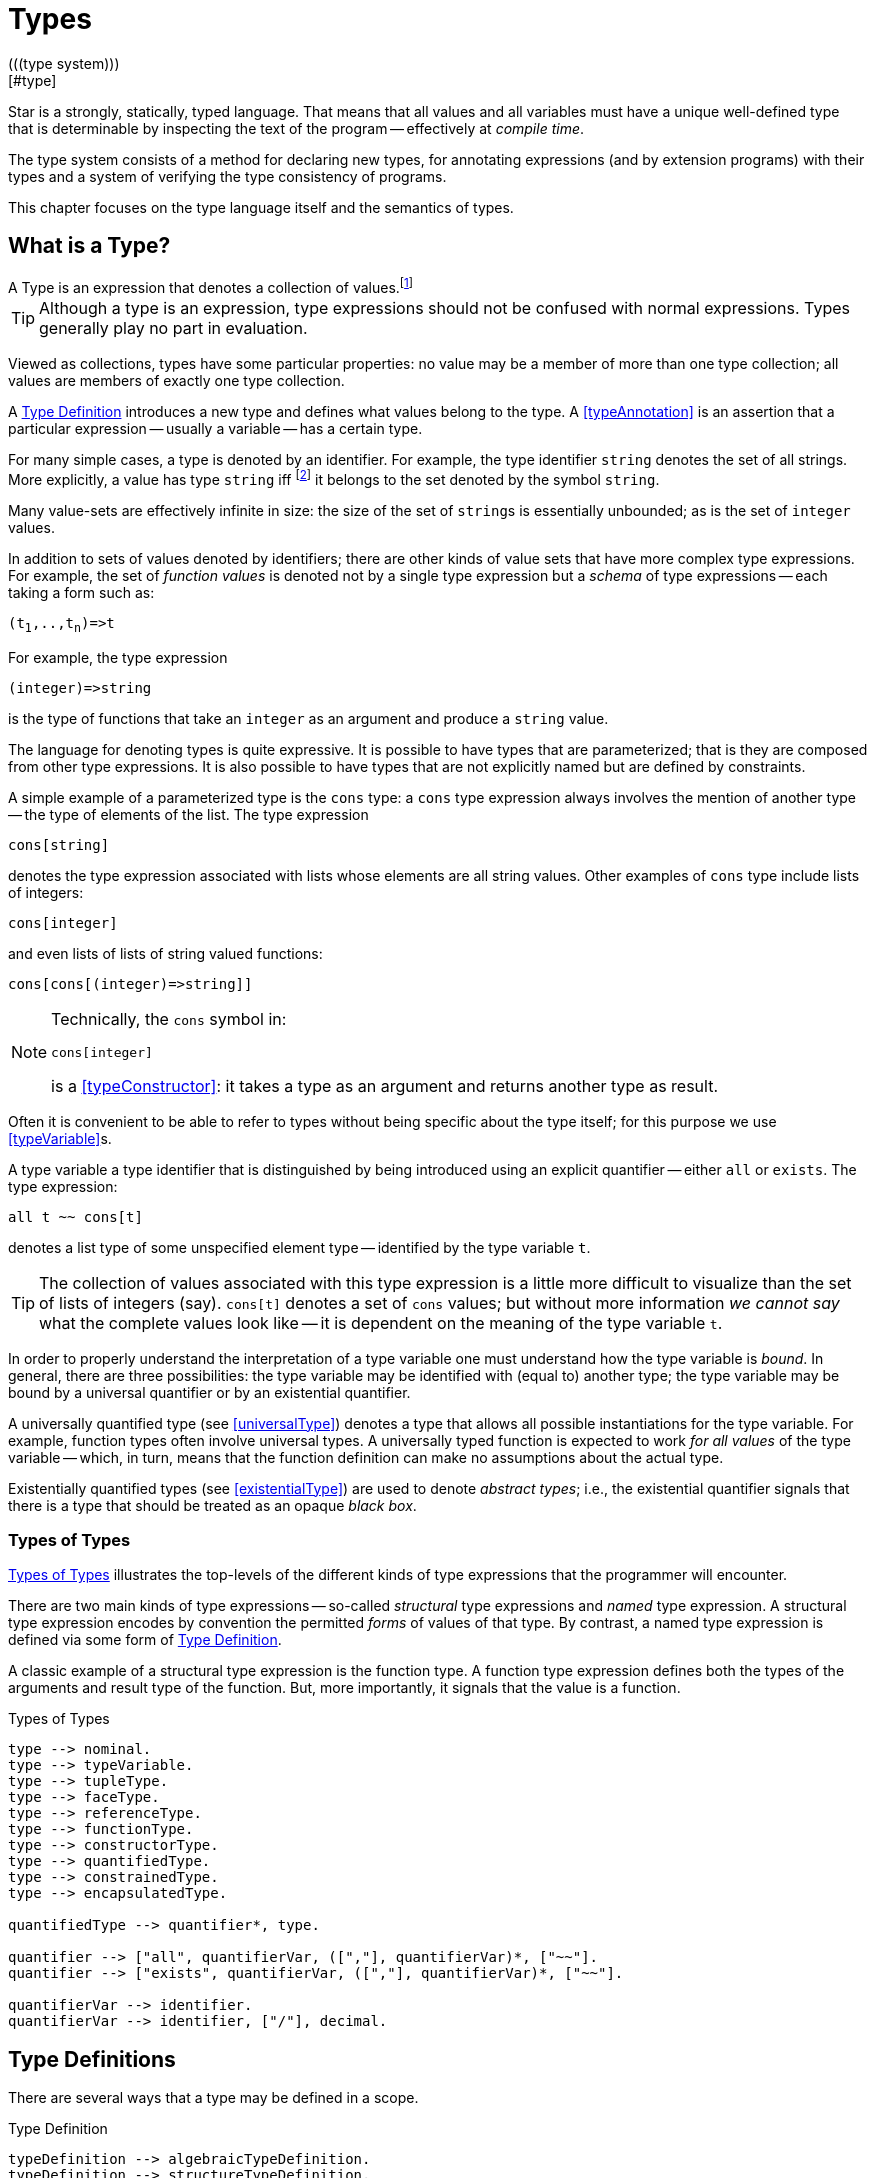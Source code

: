 = Types
(((type system)))
[#type]

Star is a strongly, statically, typed language. That means that all
values and all variables must have a unique well-defined type that is
determinable by inspecting the text of the program -- effectively at
_compile time_.

The type system consists of a method for declaring new types, for
annotating expressions (and by extension programs) with their types and
a system of verifying the type consistency of programs.

This chapter focuses on the type language itself and the semantics of
types.

== What is a Type?

[sidebar]
A Type is an expression that denotes a collection of
values.footnote:[Not a set of values: some collections are not sets.]

TIP: Although a type is an expression, type expressions should not be
confused with normal expressions. Types generally play no part in
evaluation.

Viewed as collections, types have some particular properties: no value
may be a member of more than one type collection; all values are
members of exactly one type collection.

A <<typeDefinition>> introduces a new type and defines what values
belong to the type. A <<typeAnnotation>> is an assertion that a
particular expression -- usually a variable -- has a certain type.

For many simple cases, a type is denoted by an identifier. For
example, the type identifier `string` denotes the set of all
strings. More explicitly, a value has type `string`
iff footnote:[The term "iff" means "if and only if".] it belongs to the
set denoted by the symbol `string`.

Many value-sets are effectively infinite in size: the size of the set
of ``string``s is essentially unbounded; as is the set of
`integer` values.

In addition to sets of values denoted by identifiers; there are other
kinds of value sets that have more complex type expressions. For
example, the set of _function values_ is denoted not by a single type
expression but a _schema_ of type expressions -- each taking a form
such as:

[source,star,subs="quotes"]
----
(t~1~,..,t~n~)=>t
----

For example, the type expression
[source,star]
----
(integer)=>string
----

is the type of functions that take an `integer` as an argument
and produce a `string` value.

The language for denoting types is quite expressive. It is possible to
have types that are parameterized; that is they are composed from
other type expressions. It is also possible to have types that are not
explicitly named but are defined by constraints.

A simple example of a parameterized type is the `cons` type: a
`cons` type expression always involves the mention of another
type -- the type of elements of the list. The type expression
[source,star]
----
cons[string]
----

denotes the type expression associated with lists whose elements are
all string values. Other examples of `cons` type include lists of
integers:
[source,star]
----
cons[integer]
----

and even lists of lists of string valued functions:
[source,star]
----
cons[cons[(integer)=>string]]
----

[NOTE]
====
Technically, the `cons` symbol in:
[source,star]
----
cons[integer]
----
(((type function)))
is a <<typeConstructor>>: it takes a type as an argument and
returns another type as result.
====

Often it is convenient to be able to refer to types without
being specific about the type itself; for this purpose we use
<<typeVariable>>s.

A type variable a type identifier that is distinguished by being
introduced using an explicit quantifier -- either `all` or
`exists`.  The type expression:
[source,star]
----
all t ~~ cons[t]
----
denotes a list type of some unspecified element type -- identified by
the type variable `t`.

TIP: The collection of values associated with this type expression is a little
more difficult to visualize than the set of lists of integers (say). `cons[t]`
denotes a set of `cons` values; but without more information _we cannot say_
what the complete values look like -- it is dependent on the meaning of the type
variable `t`.

In order to properly understand the interpretation of a type variable
one must understand how the type variable is _bound_. In general,
there are three possibilities: the type variable may be identified
with (equal to) another type; the type variable may be bound by a
universal quantifier or by an existential quantifier.

A universally quantified type (see <<universalType>>) denotes a type
that allows all possible instantiations for the type variable. For
example, function types often involve universal types. A universally
typed function is expected to work _for all values_ of the type
variable -- which, in turn, means that the function definition can
make no assumptions about the actual type.

Existentially quantified types (see <<existentialType>>) are used to
denote _abstract types_; i.e., the existential quantifier signals
that there is a type that should be treated as an opaque _black
box_.

=== Types of Types
(((type expressions)))
(((forms of types)))

<<typeFig>> illustrates the top-levels of the different kinds of
type expressions that the programmer will encounter.

There are two main kinds of type expressions -- so-called
_structural_ type expressions and _named_ type expression. A
structural type expression encodes by convention the permitted
_forms_ of values of that type. By contrast, a named type
expression is defined via some form of <<typeDefinition>>.

A classic example of a structural type expression is the function
type. A function type expression defines both the types of the
arguments and result type of the function. But, more importantly, it
signals that the value is a function.

[#typeFig]
.Types of Types
[source,star]
----
type --> nominal.
type --> typeVariable.
type --> tupleType.
type --> faceType.
type --> referenceType.
type --> functionType.
type --> constructorType.
type --> quantifiedType.
type --> constrainedType.
type --> encapsulatedType.

quantifiedType --> quantifier*, type.

quantifier --> ["all", quantifierVar, ([","], quantifierVar)*, ["~~"].
quantifier --> ["exists", quantifierVar, ([","], quantifierVar)*, ["~~"].

quantifierVar --> identifier.
quantifierVar --> identifier, ["/"], decimal.
----

== Type Definitions
(((type definition)))

There are several ways that a type may be defined in a scope.

[#typeDefinition]
.Type Definition
[source,star]
----
typeDefinition --> algebraicTypeDefinition.
typeDefinition --> structureTypeDefinition.
typeDefinition --> typeAliasDefinition.
typeDefinition --> typeExistsDefinition.
----

=== Algebraic Type Definition
[#algebraicTypeDefinition]
An algebraic type definition is a statement that defines a type in
terms of different constructors for the type. There are two kinds of
constructors: enumerated symbols and positional constructor functions:

[#algebraicTypeDefFig]
.Algebraic Type Definition
[source,star]
----
algebraicTypeDefinition --> typeTemplate ["::="], constructor, (["|"], constructor)*.
algebraicTypeDefinition --> quantifier*, algebraicTypeDefinition.

typeTemplate --> identifier.
typeTemplate --> identifier, ["["], identifier*, ["]"].

constructor --> ["."], identifier.
constructor --> ["."], identifier, tupleType.
----

An algebraic type definition is a statement that introduces a new
type; it also defines the possible values associated with the type.

As illustrated in <<algebraicTypeDefFig>>, an algebraic type definition
introduces the new type and defines one or more constructors -- separated by the
`|` operator.

A constructor is a specification of a value of a type;
i.e., constructors _paint a picture_ of the shape of potential
values of the type.

There are three kinds of constructor: enumerated symbols, term
constructor constructors and labeled record constructors. However, the
labeled record constructor must specified in a <<structureTypeDefinition>>.

As elaborated below, each _arm_ of an algebraic type definition
defines a value or set of values that belong to the type. There is a
slightly more formal way of expressing this: an algebraic type
definition induces a set of free functions.

(((constructor,bijection)))
Free functions are technically bijections -- they are one-to-one --
i.e., they have inverses. In programming languages, free functions are
used as data structuring tools; but mathematically they are functions.

For example, the type definition:
[source,star]
----
tree ::= .empty | .node(tree,integer)
----
induces the constructor function for `node`:
[source,star]
----
node : (tree,integer) <=> true
----
The enumerated symbol `empty` has a simpler type:
[source,star]
----
empty : () <=> tree
----

The set of constructor functions introduced within an algebraic type definition
is complete: i.e., they define all the possible values of the type.

NOTE: A given label, whether it is used as an enumerated symbol or the
label of a positional constructor, can be defined only once. I.e., it is not
permitted to _share_ constructor labels across different
types. Nor may such a label be used as the name of a variable in the
same scope.

[NOTE]
****
An <<algebraicTypeDefinition>> statement for a generic type (i.e.,
a type with type parameters) may omit the explicit quantifiers. I.e., instead of

[source,star]
----
all e ~~ cons[e] ::= .nil | .cons(e,cons[e])
----
it is permissable to write:
[source,star]
----
cons[e] ::= .nil | .cons(e,cons[e])
----

The reason is that the quantifiers in such a definition may be
reliably inferred without being explicitly identified.
****

=== Structure Type Definition
[#structureTypeDefinition]
A structure type definition is a statement that defines a type associated with a
record with named fields:

[#structureTypeDefFig]
.Structure Type Definition
[source,star]
----
structureTypeDefinition --> identifier, faceType.
structureTypeDefinition --> quantifiers, identifier, faceType.
----

For example, the type definition:
[source,star]
----
person ::= .person{ name:string }.
----
induces the record constructor function for `person`:
[source,star]
----
person : { name:string } <=> person
----

NOTE: A given label, whether it is used as an enumerated symbol, the label of a
positional constructor or a structure constructor can be defined only
once. I.e., it is not permitted to _share_ constructor labels across different
types. Nor may such a label be used as the name of a variable in the same scope.

NOTE: As with algebraicTypeDefinition statements, a structureTypeDefinition may
be quantified. In addition, we may omit the explicit quantifiers. I.e., instead
of

[source,star]
----
all e ~~ person[e] ::= person{ name:string. interest: a }
----
it is permissable to write:
[source,star]
----
person[e] ::= person{ name:string. interest: a }
----

=== Type Alias Statement
[#typeAliasDefinition]
A type alias is a statement that introduces a new type name by mapping
it to an existing type expression.

[#typeAliasFig]
.Type Alias Statement
[source,star]
----
typeAliasDefinition --> typeTemplate, ["~>"], type.
typeAliasDefinition --> quantifier*, typeTemplate, ["~>"], type.
----

Type aliases may be parameterized -- in the sense that the type
being defined may be parameterized and that the definiens may also be
parameterized.

Note that the any type variables on the right hand side of a typeAliasDefinition
must also have been mentioned on the left hand side.

For example, the statement:
[source,star]
----
time ~> integer.
----

declares a new type `time` that is actually equivalent to the `integer` type.

TIP: Type aliases allow the programmer to signal that a particular type is being
used in a special way. In addition, during program development, type aliases are
useful to provide markers for types that will be elaborated further with a
regular algebraic definition.

Type aliases have no run-time presence. In fact, they may be viewed as a simple
form of type macro -- type expressions that match the left hand side are
replaced by the type expression on the right hand side. However, type aliases
have some definite constraints: a type alias may not be, directly or indirectly,
recursive.

NOTE: Type aliases may be parameterized -- in the sense that the type
being defined may be parameterized and that the definiens may also be
parameterized.

For example, the statement:

[source,star]
----
all x,y ~~ pair[x,y] ~> (x,y)
----

defines the `pair` type -- which has two type arguments -- as an alias of a tuple type.

Note that the any type variables on the right hand side of a
type alias statement must also have been mentioned on the left
hand side.

=== Type Exists Statement
[#typeExistsDefinition]

A type exists statement is a declaration of a type --
without committing to the nature of teh type itself.

[#typeExitsFig]
.Type Exists Statement
[source,star]
----
typeExistsDefinition --> typeTemplate, ["<~"], type.
typeExistsDefinition --> quantifier*, typeExistsDefinition.
----

There are several scenarios where it is useful to declare the existence of a
type without overly committing to its form:

For example, the statement:
[source,star]
----
time ~> integer.
----

== Nominal Types
(((nomical types)))
(((types,nominal)))

A <<mominalType>> is a term that identifies a class of values by
name. The name may or may not have type arguments -- in which
case, the type is said to be _parameterized_.

A good example of a named type (or, more formally, nominal type) is
the standard `integer` type. The word `integer` does not
signal by itself that the allowable operations on integer values
include arithmetic, comparison and so on. That information must come
from additional statements and declarations.

One of the other differences between structural and named type
expressions is that the latter may be used to denote _recursive_
types, whereas the former cannot.

TIP: A recursive type is one whose values may contain elements that are
themselves of the same type. For example, in a `tree` type: the
nodes of the tree are typically themselves trees.

[#typeExpressionFig]
.Nominal Type Expressions
[source,star]
----
nominal --> identifier.
nominal --> identifier, ["[", type, ([","],type)*, ["]"].
----

=== Predefined Simple Types
(((simple type)))

A simple type is a nominal type with no type arguments. Some
simple types are pre-defined, <<predefinedSimpleTypes>> gives a table of
such types.

[#definedSimpleTypes]
.Standard Pre-defined Types
`boolean`:: used for logical values and conditions
`char`:: used for character values
`float`:: type of floating point numbers
`integer`:: type of fixed precision integer values
`bigint`:: type of arbitrary precision integer values
`string`:: type of string values

=== Parameterized Types
(((parameterized types)))
A parameterized type expression consists of a
<<TypeConstructor>> applied to one of more <<Type>> arguments. For
example, the standard `cons` type constructor has one type
argument -- the type of elements of the `cons`.

A parameterized type has a _type arity_ -- the number of type
arguments it expects. This is defined when the type itself is
defined. It is an error to write a type expression involving an
incorrect number of type arguments.

Parameterized types may be defined using a <<typeDefinition>>
statement.

(((type,variable constructor)))
(((type constructor expression)))

A type expression of the form:
[source,star,subs="quotes"]
----
c[t~1~,..,t~n~]
----

where `c` is a type variable -- i.e., bound by a quantifier --
denotes a rather special form of type: a type constructor
expression. Like other parameterized type expressions, this expression
does not denote a single type; but a set of types. For example, the
type expression:
[source,star]
----
c[integer]
----

denotes a type _something of `integer`_.

A subsequent constraint on `c` may cause it to be bound to the
<<TypeConstructor>> `cons` (say), in which case the type
expression becomes ground to the parameterized type expression
`cons[integer]`.

Such type expressions are of most use in certain forms of
<<contract>> where the contract is about a certain form of
parameterized type.

=== Face Type
[#typeInterface]

Nominal types are associated with a <<faceType>> that denotes
the _interface_ to the type.

This interface contains all the fields that are defined in any of the
<<RecordConstructor>>s that are part of the
<<StructureTypeDefinition>> that defines the <<NominalType>>.

For example, given the type definition:
[source,star]
----
person ::= layPerson{name : string. address:string }
  | student{name:string. study:string }
----
the interface to `person` is determined to be the <<faceType>>:
[source,star]
----
{
  name : string.
  address : string.
  study : string
}
----

The interface of a <<NominalType>> is formed from the union of all
the fields defined in the <<RecordConstructor>>s.

This is one reason why a given field occurring in multiple
<<RecordConstructor>>s must have the same type.

However, it can also mean that it is syntactically possible to
reference a field of a record that does not exist. This results in a
run-time error.

== Structural Types
(((types,structural)))
(((structural types)))

A structural type is a type expression that looks like its
purpose. There are three main forms of structural type: tuple types,
program types and record types.

[#tupleType]
=== Tuple Types
(((tuple types)))
(((type,tuple)))

A tuple type is a tuple of types; written as a sequence of type
expressions enclosed in parentheses.

[#tupleTypeFig]
.Tuple Type
[source,star]
----
tupleType --> ["()"].
tupleType --> ["(("],type,["))"].
tupleType --> ["("], type * [","], [")"].
----

A tuple type denotes a fixed grouping of elements. Each element of the
tuple may have a different type.

There are two special cases in <<tupleTypeFig>>: the empty tuple and
the singleton tuple type.

==== Empty Tuple
(((tuple,empty tuple type)))
(((empty tuple type)))

The empty tuple type:
[source,star]
----
()
----

refers to the empty tuple. It is useful primarily for writing function
types where the function has no arguments:
[source,star]
----
()=>string
----

When used as the return type of a function, the `()` type denotes
a void result:
[source,star]
----
(integer)=>()
----

TIP: The `()` type -- sometimes referred to as the _unit type_ --
is also used to denote the return type of some actions.

==== Singleton Type Tuple
(((tuple,singleton tuple type)))

In some cases, a singleton tuple must be written with two
parentheses. This is to disambiguate such terms from simple expression
parentheses. A type expression of the form:
[source,star]
----
(integer)
----

is equivalent to just the `integer` type; whereas
[source,star]
----
((integer))
----

denotes the single element tuple type whose element type is
`integer`.

NOTE: The double set of parentheses is not needed, for example, in giving
the type signature of a unary function.

For example, the type
[source,star]
----
(integer)=>integer
----
denotes a unary function of one argument. The similar type expression:
[source,star]
----
((integer))=>integer
----
denotes a unary function type, whose _argument_ is a unary or
singleton tuple.footnote:[This complexity arises because parentheses
have a dual role: to group expressions and as a notation for tuples.]

[#faceType]
=== Record Types
(((type,record type)))
(((record type)))

A faceType is a type expression that denotes a named
association of fields and types. A record type is written as a
sequence of type annotations enclosed in braces.

[#recordTypeFig]
.Record Type
[source,star]
----
faceType --> ["{"], annotation*, ["}"].

annotation --> typeAnnotation, dotSpace.
annotation --> typeRule, dotSpace.

typeRule --> typeAliasDefinition.

dotSpace --> [". "].
----

NOTE: The various annotations in a record type are terminated by a dot-space
terminator.

Face types are used as the basis of other features of the
type language -- including record constructors and <<contract>>s.

Two record types are equivalent if their elements are pair-wise
equivalent. Note that the _order_ of elements is not
important. For example, given the types:
[source,star]
----
{a:string. b:integer. }
----

and
[source,star]
----
{b:integer. a:t. }
----

these types unify -- assuming that `t` is a bound type variable --
provided that `t` is unifiable with `string`.

== Function Types
(((function type)))
(((type,function)))

A function type denotes a function value. There are two forms of
function type: a normal, non-throwing, form and a throwing form. The
latter signals that the function may throw an exception, whereas the
non-throwing form is not permitted to throw an exception.

It takes the form of a
possibly empty sequence of argument types -- denoting the types of the
arguments to the function -- enclosed in parentheses; followed by the
result type of the function. <<functionTypeFig>> highlights the form
of the function type:

[#functionTypeFig]
.Function Type
[source,star]
----
functionType --> tupleType, ["=>"], type.
functionType --> tupleType, ["=>"], type, ["throws"], type.
----

For example, a function of two arguments -- an `integer` and a
`string` that returns a list of `string`s has a type that
takes the form:
[source,star]
----
(integer,string) => cons[string]
----

[#throwingFunctionType]
A throwing function type, such as:
[source,star]
----
(integer,string) => cons[string] throws string
----

signals that the function can throw an exception -- of type `string`
in this case -- when called. It is possible for the exception type to
be quantified, as in:

[source,star]
----
all x,e ~~ (x) => integer throws e
----

This is a generic function type that takes an `x` and either
returns an `integer` or throws `e`.

Exceptions and exception handling are further described in <<try-catch>>.

== Constructor Type
(((constructor type)))
(((type,constructor)))

A constructor is a special function that is introduced in an
<<algebraicTypeDefinition>>.

NOTE: Constructors are special because they can be viewed
simultaneously as a function and as a pattern. Hence the form of the
constructor reflects that bidirectionality.

[#constructorTypeFig]
.Constructor Type
[source,star]
----
constructorType --> type, ["<=>"], type.
----

The left hand side of a constructor type should either be a
<<tupleType>> or a <<faceType>> -- depending on whether the
denoted constructor is a term constructor constructor or a record
constructor.

TIP: Explicit <<constructorType>>s are most used in the context of the
signatures of _abstract data types_: where a type and its constructors
are _exported_ from a record.

=== Reference Type
[#referenceType]
(((reference type)))
(((type,var)))

A re-assignable variable is given a `ref`erence type.

[#referenceTypeFig]
.Reference Type
[source,star]
----
referenceType --> ["ref"], type.
----

Reference types allow the programmer to distinguish re-assignable
variables from other values; in particular they allow one to
distinguish between binding to the _value_ of a re-assignable
variable or to its _name_.

NOTE: The latter is not as common, but is important to support abstractions
involving re-assignable variables.

For example, given the declaration for `ix` in the action:
[source,star]
----
valof{
  Ix := 0;
  valis Ix!
}
----

the variable `Ix` has type `ref integer`; whereas the
declaration:
[source,star]
----
Jx = 0
----
results in the variable `Jx` having type `integer`.

=== Quantified Types
(((quantified types)))
(((type,quantified)))

A quantified type expression is form that identifies a collection of
types rather than a single specific type.

There are two forms of quantified type: universal types and
existential types. Universal types correspond approximately to
_generic_ types found in many programming languages; whereas
existential types correspond to _abstract_ types. The latter is
somewhat less common in programming languages.

Associated with any quantified type is the bound type -- otherwise
known as a type variable. The permitted uses of a given bound type
variable depend on whether it is universally bound or existentially
bound.

==== Universally Quantified Types
(((type,universally quantified)))
(((universally quantified type)))

A universally quantified type denotes a type that is valid for all
substitutions of a type variable.

[#universalTypeFig]
.Universal Type Expression
[source,star]
----
universalType --> ["all"], boundTypes, ["~~"], type.

boundTypes --> boundType, ([","], boundType)*.

boundType --> identifier | identifier, ["/"], decimal.
----

For example, the type expression:
[source,star]
----
all x ~~ (x,x)=>boolean
----
denotes the generic function type of two arguments that returns a
`boolean`.

There are two forms of `boundType`, a simple type variable and a
second form that includes an arity.

The first form of `boundType` introduces a regular type variable --
i.e., a variable which may be bound to any type. The second form is
used to introduce a higher-kinded type variable.

For example, the quantification:

[source,star]
----
all c/1 ~~ ...
----
denotes a variable which may only be bound to type constructors that
take one argument -- for example `cons`.

WARNING: A regular type variable only unifies with regular types, and a type
constructor type variable only unifies with type constructors.

There is also a short hand form of the universally quantified type
where there are multiple quantifiers. I.e., instead of writing
[source,star]
----
all x ~~ all y ~~ (x,y)=>tp
----
we can write
[source,star]
----
all x,y ~~ (x,y)=>tp
----

TIP: Higher kinded type variables are most commonly used in the
context of `contractDefinition`s. In particular, there are no values
directly associated with higher kinded types.

The compiler will infer the type of expressions; but does _not_
infer any quantified type. Functions that are intended to be generic
must have explicit type annotations associated with them.

For example, the `dblFilter` function in <<dblFilter>> applies
a `map` function in two different situations -- one for each
element of each pair in the input list. This requires that
`dblFilter` be given an explicit universally quantified type
annotation:

[#dblFilter]
.A `double` filter
[source,star]
----
dblFilter:all u,v ~~ (all t~~(t)=>t, cons[(u,v)])=>cons[(u,v)].
dblFilter(M,[]) => [].
dblFilter(M,[(A,B),..L]) => [(M(A),M(B)),..dblFilter(M,L)].
----

It is important to note that any actual function argument supplied to
`dblFilter` will itself have to be generic -- i.e., its type will also
be universally quantified.

==== Existentially Quantified Types
(((type,existentially quantified)))
(((existentially quantified type)))
(((exists`exists`)))

An existential type denotes an _abstract_ type. More formally, it
denotes a specific -- but unknown -- type.

NOTE: The terms universally quantified and existentially quantified types
reflect the similar concepts in first order predicate logic. However,
the domain is different: in logic, universal quantifiers refer to
terms (values) and apply to formulae that have a truth value; whereas
in type language, quantifiers apply to type expressions.

[#existentialTypeFig]
.Existential Type Expression
[source,star]
----
existentialType --> ["exists"], boundTypes, ["~~"], type.
----

An existentially quantified type indicates an _abstract type_:
i.e., the type exists but the expression is not explicit about which
type.

Existential types are most often used in the type signatures of
abstract data types. For example, the term in the statement:
[source,star]
----
R = { el ~> integer. op(X,Y) => X+Y. }
----

has type:
[source,star]
----
exists el ~~ { op:(el,el)=>el }
----

NOTE: The fact that within the record the type `el` is identified as
`integer` does not escape the record itself. Externally, the existence
of the `el` type is known but not what it
is.

It is permissible to refer to the type within the record by a dot
reference.

==== Bound Type Variables
(((type,variable)))

A type variable is a variable which may be bound to a type. Like other
variables, type variables have a scope; and they have a context that
determines the permissable values that the variable may be given.

NOTE: Although type variables have scope, they do not participate in any
computation of values in the program. It is not possible, for example,
for a program to dynamically determine the type of a value.

[#typeVariableFig]
.Type Variables
[source,star]
----
typeVariable --> identifier.
----

Type variables are associated with an _arity_ -- which constrains
the kinds (sic) of types that the type variables may be bound to. A
variable that has arity zero may be bound to any well formed type; a
variable that has an arity greater than zero may only be bound to a
type constructor of appropriate arity.

For example, given:
[source,star]
----
all t ~~ cons[t] ::= .nil | cons(t, cons[t]).
----

The type variable `t` may be bound to a type expression such as
`cons[string]` but not to a higher-kinded type (such as
`cons` itself).

On the other hand, given:
[source,star]
----
_iter:all x,m/1,e ~~ execution[m->>e] |: (s,m[x],(t,x)=>m[x]) => m[x]
----
The type variable `m` is specified with the arity `1` --
making it a higher-kinded type that expects one type argument.

==== Anonymous Type

The _anonymous_ type -- written with a simple `_` -- denotes
a type variable where every occurrance is unique. The anonymous
variable is used in situations where we don't care what the type is.

==== Scope of Type Variables
(((type,variable!scope)))

All type variables have a scope which generally follows the scoping
rules for normal variables.

There are two particular cases that are important: type variables
introduced via `typeDefinition` statements and those introduced via
explicitly quantified type expressions.

A variable introduced in the head of an `algebraicTypeDefinition`
definition, or in the head of a `contractDefinition` are in scope
throughout the definition or contract respectively.

=== Encapsulated Types
(((encapsulated type)))
(((type,encapsulated in record)))
(((existential type)))
(((heterogenous types)))

An `encapsulatedType` is a reference to a type that is embedded
within a record.

[#encapsulatedTypeFig]
.Encapsulated Type
[source,star]
----
encapsulatedType --> field-reference, ["."], identifier.
----

As noted above, record literals may have types embedded within
them. Such a record type is existentially quantified.

It is possible to access the type embedded within such a record --
albeit with some restrictions.

NOTE: To be more precise, types are not values. So, it is technically
meaningless to discuss a type being embedded in a record value.

However, we can use the encapsulated type notation to _identify_
a type from a record value -- provided the reference is well formed.

More generally, an `encapsulatedType` reference may involve a
sequence of field names where each intermediate field name varers to a
sub-record:
[source,star]
----
R.f1.f2.t
----

The actual type identified with an encapsulated type expression
is strictly opaque: it is assumed to be different to all other
types. Which means that effectively _only_ the other fields of
the record variable `R` contain functions and values that can be
used in conjunction.

For example, consider the `group` type defined in:

[source,star]
----
group ::= group{
  type el = quality[el].
  zero : el.
  op : (el,el)=>el.
  inv : (el)=>el.
}
----

TIP: A `group` literal is analogous to a mathematical group: a
set which is closed under a binary operation and whose elements have
an inverse.

The contents of a `group` literal contain the definitions of the
elements, the binary operation, the zero element and the inverse
function.

The qualification of the `el` type that it supports `equality` allows
convenient access to equality of group elements. Without such a
qualification, equality would not be possible for programs using
`group` values.

An additional requirement for a group is that its operation is
associative. Such a property cannot be expressed in terms of type
constraints.

A `group` literal that implements the group for `integer`s
is shown in:

[#groupTypeProg]
.The `group` Type
[source,star]
----
IG = group{
  el ~> integer.
  zero = 0.
  op = (+).
  inv(X) => -X.
}
----

The `IG` value contains the elements of a group value. We can,
for example, access the `zero` of `IG` using the statement:
[source,star]
----
IZ : IG.el.
IZ = IG.zero.
----

This asserts that `IZ`'s type is whatever the encapsulated type
within `IG` is -- without being explicit about what that type is.

It is possible to construct functions over `group`s that varer to
encapsulated types. For example, the `invertGroup` function below
constructs a new group by _inverting_ the operation.

[#invertGroupProgram]
.A `group` Inverting Function
[source,star]
----
invertGroup : (group)=>group.
invertGroup(G) => group{
  type el = G.el.
  zero = G.zero.
  op(X,Y) => G.op(G.inv(X),G.inv(Y)).
  inv(X) => G.inv(X)
}
----

=== Constrained Types
(((contrained type)))

A constrained type is one with additional constraints in the form of
`typeConstraint`s.

[#constrainedTypeFig]
.Constrained Type
[source,star]
----
constrainedType --> typeConstraints, ["|:"], type.

typeConstraints --> typeConstraint.
typeConstraints --> typeConstraint, [","], typeConstraints.
----

Constrained types are generally either type variables or immediately
enclosed by a quantifier.

For example, a type expression of the form:
[source,star]
----
all t ~~ comp[t], arith[t] |: (t)=>t
----

denotes a generic unary function type for any type that implements
both the `comp` and the `arith` contracts (see
<<comparisonPredicates>> and <<arithmeticContract>>).

=== Type Constraints
(((type,constraints)))

A `typeConstraint` is a constraint on a `type`; usually
implying a constraint on the possible binding of a `typeVariable`.

[#typeConstraint]
.Type Constraints
[source,star]
----
typeConstraint --> contractConstraint.
typeConstraint --> fieldConstraint.
typeConstraint --> implicitConstraint.
----

Generally, a <<typeConstraint>> on a <<typeVariable>>
restricts in some sense the possible bindings for that type
variable.

For example, a <<contract>> refers to a named
collection of functions and a <<typeVariable>> constrained by a
<<contract>> means that any concrete instantiation of
the <<typeVariable>> must be to a <<type>> that implements the
<<contract>>.

Similarly, a <<fieldConstraint>> constrains the <<typeVariable>>
so that any binding must be to a <<type>> that has the named field
in its definition.

For example, using `arith` as a constraint allows us to say
_the type can be anything that implements the standard arithmetic
functions_. The type expression:
[source,star]
----
arith[t] |: t
----
denotes this kind of constrained type.

NOTE: It is possible to view a type variable binding itself as a form of
constraint: if we bind the type variable `t` to the type
`integer` then we are constraining the type `t` to be equal
to `integer`.

NOTE: In many cases type inference will automatically result in constraints
being added to type expressions.

It is possible mix different forms of <<TypeConstraint>>; for
example, if a <<TypeVariable>> must be bound to a type that
implements the `comp` contract as well as having the
`integer`-typed `ident` attribute, the type expression:
[source,star]
----
comp[t], t <~ { ident:integer }
----
captures this.

NOTE: If a constrained type variable is unified with another type variable,
then the constraints of the two variables are merged. It may be that
such a merging of constraints is not possible; in such a case, the
unification will fail.

[#contractConstraint]
=== Contract Constraints
(((type,constraints!contract)))
(((contract constraint)))

A <<contract>> is a requirement on a <<Type>> -- or
tuple of <<Type>>s -- that whatever type it is, that there must
exist an `implementation` of the contract for the
<<type>>.

For example, the type constraint expression in the constrained type:
[source,star]
----
comp[t] |: t
----
means that the type variable `t` may only unify with concrete
types that implement the `comp` contract.

[#contractConstraintFig]
.Contract Constraint
[source,star]
----
contractConstraint --> identifier ["["], types, ["]"].
contractConstraint --> identifier ["["], types, ["->>"], types, ["]"].
----

It is possible for <<contract>>s to reference more than
one type. For example, the standard `coercion` contract (see
<<coercionContractProg>>) references two types. A `coercion`
`contract` will therefore look like:
[source,star]
----
coercion[T1,T2]
----

where `T1` represents the source type of the coercion and
`T2` represents the destination type.

If the `->>` clause is used, then the <<contract>> being
referenced must have a _functional dependency_
(((functional dependency)))
associated with it.

NOTE: Conversely, if a contract has a functional dependency, then any
constraint referring to it must also have a `->>` clause.

The `->>` clause identifies which type(s) are dependent on the
type argument(s) of the <<Contract>>. (See
<<ContractFunctionalDependency>>).

==== Implicit Binding Constraints
(((type,constraints!implicit)))
(((implicit binding constraint)))

A <<ImplicitConstraint>> is a requirement that a given variable of
a specified type exists (i.e., is in scope).

For example, the constraint expression in the constrained type:
[source,star]
----
foo |= t |: (integer) => t
----
means that, for any variable of this type, there must also be a
variable call `foo` in scope, of type `t`. Typically, the
constrained type is a function, and the implicit binding constraint
also means that the implicit variable is in scope within the function.

More specifically, `foo` must be in scope wherever the function
is called, and `foo` is automatically in scope within the
definition of `foo`.

In effect, the implicit constraint denotes an implicitly bound
variable; or, equivalently, a dynamically scoped variable.

[#implicitConstraintFig]
.Implicit Binding Constraint
[source,star]
----
implicitConstraint --> typeVariable, ["|="], type.
implicitConstraint --> ["("], typeVariable, [":"], type, [")"].
----

So, for example, in the function `clamp` below, there is an
implicitly defined variable `limit`:

[source,star]
----
clamp : limit |: integer |: (integer)=>integer.
clamp(X) => valof{
  if X>limit then
    valis limit
  else
    valis X
}
----
Any call to `clamp` must occur in a scope where `limit` is
defined with type `integer`:

[source,star]
----
let{
  limit = 1000;
} in clamp(Z)
----

==== Field Constraints
(((type,field)))
(((type,constraints!field)))

A _FieldConstraint_ is a requirement on a variable that whatever
type it is, it should have particular attributes of particular types
defined for it.

[#attributeConstraintFig]
.Field Constraint
[source,star]
----
fieldConstraint --> type, ["<~"], ["{"], annotation*, ["}"].
----

For example, in
[source,star]
----
r <~ { alpha : string. beta : integer }
----

if `r` is unified against a concrete type then that type's
`faceType` interface (see <<typeInterface>>) must contain
both of `alpha` and `beta`. In addition, the fields must be
of the right types.

[NOTE]
****
It is also possible to require that an <<encapsulatedType>>
exists. For example, the constraint:
[source,star]
----
s <~ { type elem }
----
requires that any actual binding for type
`s` must include the embedded type `elem`.
****


== Type Semantics
(((semantics of types)))

=== Type Rules
(((type safety)))
(((type rules)))

The connection between the argument type of a `cons` type
expression and the actual elements of lists is denoted by a _type
inference rule_. Type inference rules are rules for relating
expressions and statements in the language to the types associated
with that statement. For example, the rule:

@display
@typeprod{E,@var{El},@var{T}}
@result{}
@typeprod{E,`cons(@var{El`,.nil)},`cons[@var{T`]}}
@end display
says that if the expression @var{El}
has type @var{T}, then the expression
[source,star]
----
cons(_El@sub{1_},.nil)
----
has type `cons[@var{T`]}. This is the formal way of stating that
all elements of a `cons` list must have the same type.

The general form of a type inference rule that is determining a type
(sometimes called a type judgment) is:
@display
@var{Condition}
@result{}
@typeprod{E,@var{X},@var{T}}
@end display
@quotation
If _Condition_ is satisfied, then we can infer from the context
@var{E} that @var{X} has type @var{T}
@end quotation
where the symbol @turnstile{} can be read as _type
implication_. In general, the type of an expression depends on the
context that it is found.

The _environment_ part of the type judgement consists of a sequence of
type bindings, type equalities and type constraints:
@itemize
@item
A type binding consists of a type annotation:
[source,star]
----
@var{var} : @var{type}
----
@item
A type alias consists of a rule that maps a type expression to another type:
[source,star]
----
@var{type} `~>` @var{type}
----
@item
A type constraint consists of an instance of a <<TypeConstraint>>s:
[source,star]
----
@var{Constraint}
----
@end itemize
The environment's primary purpose is to establish the context of a
type judgement.

@quotation NOTE
The environment is described as an ordered sequence because of scope
hiding: where a local definition of a value may obscure an outer
definition.
@end quotation

=== Freshening and Skolemization
(((skolemization)))

In any logic with quantifiers, reasoning about terms can involves
rewriting quantified expressions. The type system has two related
operations over types: freshening and skolemization.

==== Freshening

Freshening refers to the process of copying a quantified type
expression and replacing the bound type variable with a _new_
type variable; crucially, one that may be bound in a subsequent
inference step.

@quotation NOTE
Freshening is closely connected to the logical inference step of
_standardizing apart_; which involves renaming bound variables so
that they are unique and moving the associated quantifier _all
the way outside_. In effect, the new type variable becomes free in the
logical formula that represents the type of the entire program.
@end quotation

The most common situation that freshening occurs when inferring the
type of an identifier occurrence: the type ascribed to an identifier
_occurrence_ is the recorded type of the identifier --
freshened. Informally, freshening corresponds to the intuition that a
generic type may be used in many ways; and this is realized in type
inference by freshening the recorded type of an identifier for each
occurrence of the identifier in the program.

==== Skolemization

Skolemization refers to the process of copying a quantified type
expression and replacing the bound type variable with a _new_
unique type; crucially, one that is _not_ equal to any other
type.

The most common situation that skolemization occurs is when validating
that a variable's definition is consistent with its declared type.

Informally, skolemization corresponds to the intuition that any
definition of a variable (or function) whose type is generic must obey
certain constraints: specifically the definition may not further
constrain the type by any entanglement with additional
constraints.

This is acheived by marking the type variable as effectively read-only
within the definition; or equivalently, by using a new type that does
not appear anywhere and therefore has no knowledge of functions that
may be defined for it.

=== Type Unification
(((type,unification)))

The type system is based on the concept of type _equality_ --
specifically two types are considered equal iff they are syntactically
identical. Unification is an algorithm that can be used to determine
if two terms can be made to be identical to each other -- typically by
replacing variables with values.

@node Unifying Nominal Types
@subsubsection  Unifying Nominal Types

Two nominal types unify if they can be made identical:
@itemize @bullet
@item
Two <<SimpleType>>s unify if they are the same <<SimpleType>>

For example,
[source,star]
----
integer = integer
----
but,
[source,star]
----
integer ≠ string
----

@quotation Note
Star distinguishes between types declared in different scopes. So,
two types in different packages or in different scopes within the same
package will not unify.
@end quotation

@item
Two <<ParameterizedType>>s unify if their <<TypeConstructor>>s
unify, they have the same number of <<TypeArgument>>s, and those
arguments pairwise unify.

For example,
[source,star]
----
cons[integer] = cons[integer]
----
but,
[source,star]
----
cons[integer] ≠ cons[string]
----
and
[source,star]
----
cons[integer] ≠ list[integer]
----
and
[source,star]
----
cons[integer] ≠ cons[integer,string]
----
@end itemize

@quotation Note
In fact, the `cons` example -- with two type arguments instead of
one -- is not a valid type expression. This is because it is not
consistent with the type definition for `cons`.
@end quotation

==== Unifying Reference Types

Two reference types unify if their argument types unify

For example,
[source,star]
----
ref integer = ref integer
----
but,
[source,star,subs="quotes"]
----
ref integer ≠ ref string
----
and
[source,star]
----
ref integer ≠ list[integer]
----

==== Unifying Tuple Types

Two <<tupleType>>s unify if they have the same number of elements,
and those elements unify in a pairwise fashion.

[source,star]
----
() = ()
----
and
[source,star]
----
(integer,string) = (integer,string)
----
and
[source,star]
----
(integer,string) = (integer,t)
----
where `t` is a type variable, with the additional effect
that `t` will be bound to the `string` type.

However,
[source,star]
----
() ≠ (())
----
because the second is actually a unary tuple containing a zero-tuple; and
[source,star]
----
(string,integer) ≠ (integer,string)
----
because elements must unify in a pairwise way.

==== Unifying Face Types

Fields in a record are not intrinsically ordered, but the spirit of
unification for records is similar to that of tuples:

Two face types unify iff:
@itemize @bullet
@item
they have the same fields and embedded types
@item
each field's type in one face type unifies with the corresponding
field of the other face type
@item
each embedded type in one record unifies with the corresponding
embedded type of the other record type.
@end itemize

@quotation NOTE
There is no syntax for _partial_ records.
@end quotation

For example,
[source,star]
----
{} = {}
----
and
[source,star]
----
{ foo:integer. type bar } = { foo:t. type bar }
----
with `t` being bound to `integer`; whereas
[source,star]
----
{ foo:integer. } ≠ {bar:integer}
----
because the second record type does not have a `foo` field, and
the first does not have a `bar` field.

==== Unifying Function Types

Two function types unify iff their arguments unify and the result
unifies. Note that the simple function type does not unify with the
constructor function type.

[source,star]
----
(integer)=>integer = (t)=>t
----
where `t` is a type variable that is subsequently bound to
`integer`; whereas
[source,star]
----
(integer,string)=>integer ≠ (string,integer)=>integer
----
and
[source,star]
----
(integer,string)=>integer ≠ (integer,string)<=>integer
----

==== Unifying Type Variables

There are two sub-cases for unifying type variables:
@enumerate
@item
if either the left or the right terms are not type variables, then
_provided that_:
@itemize @bullet
@item
the type variable does not itself appear in the non-variable type; and
@item
any type constraints on the type variable are satisfied by the
non-variable type;
@end itemize
then the two
types are unifiable.

@quotation NOTE
The first condition is known as an _occurs check_.
(((Occurrs check)))
@end quotation

@noindent
In addition, the fact of the unification is recorded as a binding for
the variable type. Thereafter, when unifying types, this binding must
be applied to all occurrences of the same type variable.
@item
if both left and right terms are type variables then the unification
is permitted; and the fact of the unification is recorded as a binding
for the variable that is bound. As for non-variable bindings, the
binding must be applied to all occurrences of the same type variable.

In addition, any type constraints on the type variables are
_merged_. If this merging is not possible then the two type
variables do not unify.

Type constraints are merged as follows, assuming that `t@sub{a`}
is bound to `t@sub{b`}:
@enumerate
@item
for every contract constraint in `t@sub{a`}, if a contract
contraint exists for `t@sub{b`} with the same contract name, then
the two contracts must unify, otherwise it is appended to the
contraints for `t@sub{b`}.
@item
if there is a field constraint in `t@sub{a`}, it is merged with
the corresponding field constraint for `t@sub{b`}.
@end enumerate
@end enumerate

==== Unifying Quantified Types

Unifying quantified types is slightly more involved than that of other
forms of type. Two quantified types are unifiable iff they can be made
to be identical; however, a quantified type stands for all or some
type. In particular, two quantified types are considered to be
identical if they differ only in the name of the bound variable.

For example,
[source,star]
----
all x ~~ cons[x]
----
is equivalent to
[source,star]
----
all y ~~ cons[y]
----

Our rule for unifying two quantified types reflects this:

Two quantified types are unifiable if
@itemize @bullet
@item
they are the same form of quantifier (`all` vs `exists`
@item
for some type name `t` that does not occur in either of them,
[source,star]
----
all x~~@var{T1}
----
is renamed to
[source,star]
----
all t~~@var{T1'}
----
where @var{T1'} is obtained from @var{T1} by systematically replacing
all occurrences of `x` by `t` -- except for any further
occurrences of `x` as a bound variable in a quantified type
within @var{T1}.

Similarly,
[source,star]
----
all y~~@var{T2}
----
is rewritten to
[source,star]
----
all t~~@var{T2'}
----

@quotation NOTE
Both @var{T1} and @var{T2} are rewritten using the same target name `t`.
@end quotation

Finally, the two quantified types unify iff
[source,star]
----
@var{T1'} = @var{T2'}
----
@end itemize

@quotation NOTE
Because both `x` and `y` are bound type variables, they
cannot occur in any outer type terms -- should the quantified types be
part of larger type terms that are being unified there cannot be any
binding 'side effect' by rewriting either of `x` or `y`.
@end quotation

Some examples:
@smallexample
all a~~((cons[a])=>(a)) = all b~~((cons[b])=>(b))
@end smallexample
are equal because we can rename both `a` and `b` to `c`
and unify the bound types:
[source,star]
----
all c~~((cons[c])=>(c)) = all c~~((cons[c])=>(c))
----

However
[source,star]
----
all a~~(a)=>integer ≠ exists b~~(b)=>integer
----
because of the different quantifiers, and
[source,star,subs="quotes"]
----
all a~~(a)=>integer ≠ (_t_)=>integer
----
for any type _t_ because the latter type is not quantified.

=== Resolving Constraints

Expressions involving constrained types must be _resolved_ in
order to be type valid. Different constraints have different
algorithms associated with their resolution.

==== Resolving Contract Constraints

Contract constraints are resolved by looking for implementations in
scope.  For example, in the expression:

[source,star]
----
X+34
----

the arithmetic `+` operator comes from the `arith` contract:

[source,star]
----
public contract all x ~~ arith[x] ::= {
  (+): (x,x)=>x.
  ...
}
----

which means that the type of `+` takes the form:

[source,star]
----
all x ~~ arith[x] |: (x,x) => x
----

In the `X+34` the `arith` constraint associated with the
occurrence of `+` must be resolved for it to be valid.

Arithmetic is implemented for a wide variety of types, including
potentially user defined types. Resolving the `arith` contract
constraint amounts to identifying the correct implementation that is
defined in the scope that the expression occurs in.

Type inference allows us to determine that the actual contract constraint is

[source,star]
----
arith[integer]
----

and so the resolution process requires that an implementation of
`arith[integer]` is in scope.

Implementations can be viewed as functions whose value is a record of
all the elements of the defined contract. For example, the
implementation function of `arith` over `integer` has a
definition that is similar to:
[source,star]
----
arith#integer() => arith{ X+Y => _int_plus(X,Y) ...  }
----

Resolving the expression `X+43` is achieved by replacing the
abstract function `(+)` with an actual function:
[source,star]
----
arith#integer().'+'(X,43)
----

There are several special considerations when identifying
implementations of contracts: when an implementation refers to a
generic type; when a contract has one or more _dependent_ types;
and when a contract constraint appears in a generic function.

When a contract is implemented for a generic type, only the generic
type name itself is used to identify potential implementations. Thus,
it would not be possible, for example, to have two or more
implementations of `arith` for `cons[integer]` and
`cons[float]` in scope.

Where a contract has dependent type arguments, as in the `stream` contract for example:

[source,star]
----
public contract all S,E ~~ stream[S->>E] ::= {
 _eof:(S) => boolean.
 ...
----

only the type name for the non-dependent type arguments are used to
identify the implementation of the contract.

Finally, for contract constraints appearing in generic functions, the
generic function must itself be appropriately constrained. For example, in

[source,star]
----
addSq : all t ~~ arith[t] |: (t,t)=>t.
addSq(X,Y)=>X+X*Y
----

we have explicitly annotated the type of `addSq` to be
constrained by the `arith` contract. This allows the contract
constraints associated with `X+X*Y` to be resolved by the
function constraints rather than looking for an explicit
implementation of `arith`.

Note that annotating a function to be constrained in this way results
in new requirements for any uses of the function -- whenever
`addSq` is used the `arith` constraint must be resolved in that context.
 
It is an error for the top-level of a program -- i.e., package-level
-- to contain unresolved references to contracts.

The formal rules for satisfying (and hence resolving) contract
constraints are shown in <<overloading>>.


==== Resolving Implicit Constraints

Implicit constraints are resolved by looking for an associated
variable to be in scope.  For example, in the expression:

==== Resolving Field Constraints
